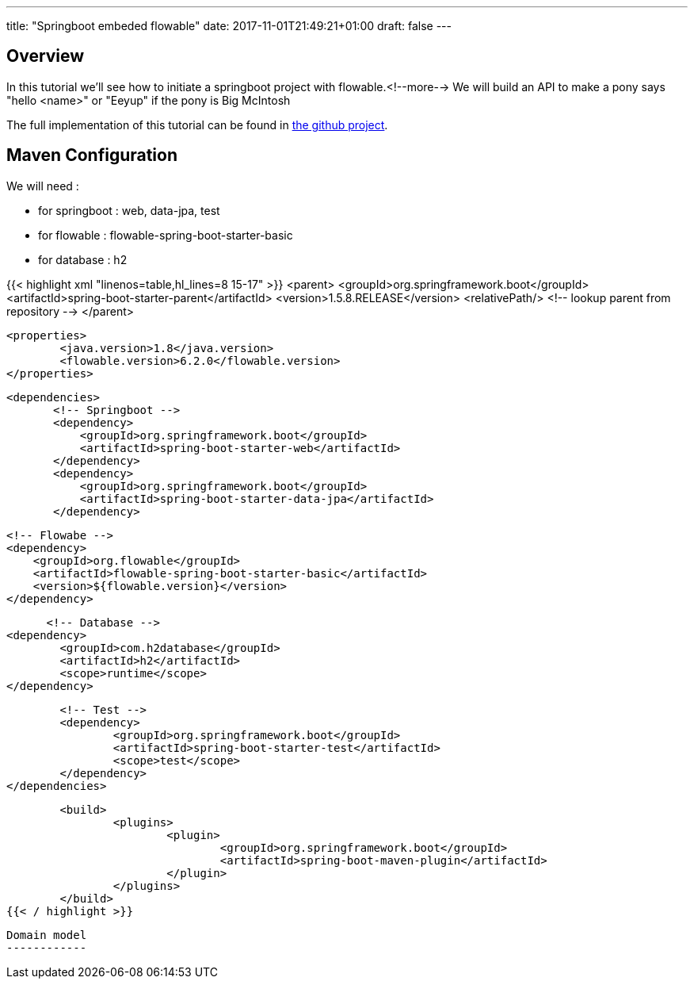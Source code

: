 ---
title: "Springboot embeded flowable"
date: 2017-11-01T21:49:21+01:00
draft: false
---

Overview
--------
In this tutorial we'll see how to initiate a springboot project with flowable.<!--more-->
We will build an API to make a pony says "hello <name>" or "Eeyup" if the pony is Big McIntosh

The full implementation of this tutorial can be found in 
https://github.com/Zomzog/embedded-flowable[the github project].

Maven Configuration
-------------------
We will need :

* for springboot : web, data-jpa, test
* for flowable : flowable-spring-boot-starter-basic
* for database : h2

[.accordion]
{{< highlight xml "linenos=table,hl_lines=8 15-17" >}}
	<parent>
		<groupId>org.springframework.boot</groupId>
		<artifactId>spring-boot-starter-parent</artifactId>
		<version>1.5.8.RELEASE</version>
		<relativePath/> <!-- lookup parent from repository -->
	</parent>

	<properties>
		<java.version>1.8</java.version>
		<flowable.version>6.2.0</flowable.version>
	</properties>
    
	<dependencies>
        <!-- Springboot -->
        <dependency>
            <groupId>org.springframework.boot</groupId>
            <artifactId>spring-boot-starter-web</artifactId>
        </dependency>
        <dependency>
            <groupId>org.springframework.boot</groupId>
            <artifactId>spring-boot-starter-data-jpa</artifactId>
        </dependency>

        <!-- Flowabe -->
        <dependency>
            <groupId>org.flowable</groupId>
            <artifactId>flowable-spring-boot-starter-basic</artifactId>
            <version>${flowable.version}</version>
        </dependency>
        
        <!-- Database -->
		<dependency>
			<groupId>com.h2database</groupId>
			<artifactId>h2</artifactId>
			<scope>runtime</scope>
		</dependency>

		<!-- Test -->
		<dependency>
			<groupId>org.springframework.boot</groupId>
			<artifactId>spring-boot-starter-test</artifactId>
			<scope>test</scope>
		</dependency>
	</dependencies>
    
	<build>
		<plugins>
			<plugin>
				<groupId>org.springframework.boot</groupId>
				<artifactId>spring-boot-maven-plugin</artifactId>
			</plugin>
		</plugins>
	</build>
{{< / highlight >}}
----

Domain model
------------

